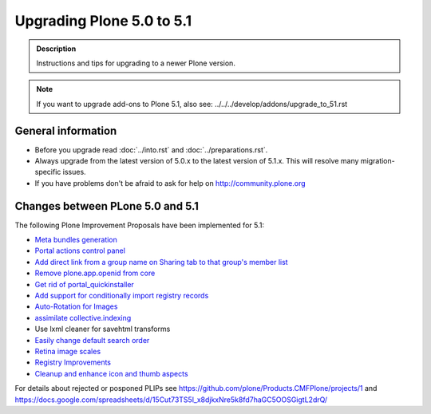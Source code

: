 ==========================
Upgrading Plone 5.0 to 5.1
==========================


.. admonition:: Description

   Instructions and tips for upgrading to a newer Plone version.

.. note::

   If you want to upgrade add-ons to Plone 5.1, also see: ../../../develop/addons/upgrade_to_51.rst

General information
===================

- Before you upgrade read :doc:`../into.rst` and :doc:`../preparations.rst`.
- Always upgrade from the latest version of 5.0.x to the latest version of 5.1.x. This will resolve many migration-specific issues.
- If you have problems don't be afraid to ask for help on http://community.plone.org

Changes between PLone 5.0 and 5.1
=================================

The following Plone Improvement Proposals have been implemented for 5.1:

* `Meta bundles generation <https://github.com/plone/Products.CMFPlone/issues/1277>`_
* `Portal actions control panel <https://github.com/plone/Products.CMFPlone/issues/1342>`_
* `Add direct link from a group name on Sharing tab to that group's member list <https://github.com/plone/Products.CMFPlone/issues/1310>`_
* `Remove plone.app.openid from core <https://github.com/plone/Products.CMFPlone/issues/1659>`_
* `Get rid of portal_quickinstaller <https://github.com/plone/Products.CMFPlone/issues/1340>`_
* `Add support for conditionally import registry records  <https://github.com/plone/Products.CMFPlone/issues/1406>`_
* `Auto-Rotation for Images <https://github.com/plone/Products.CMFPlone/issues/1673>`_
* `assimilate collective.indexing <https://github.com/plone/Products.CMFPlone/issues/1343>`_
* Use lxml cleaner for savehtml transforms
* `Easily change default search order <https://github.com/plone/Products.CMFPlone/issues/1600>`_
* `Retina image scales <https://github.com/plone/Products.CMFPlone/issues/1483>`_
* `Registry Improvements <https://github.com/plone/Products.CMFPlone/issues/1484>`_
* `Cleanup and enhance icon and thumb aspects <https://github.com/plone/Products.CMFPlone/issues/1734>`_

For details about rejected or posponed PLIPs see https://github.com/plone/Products.CMFPlone/projects/1 and https://docs.google.com/spreadsheets/d/15Cut73TS5l_x8djkxNre5k8fd7haGC5OOSGigtL2drQ/

